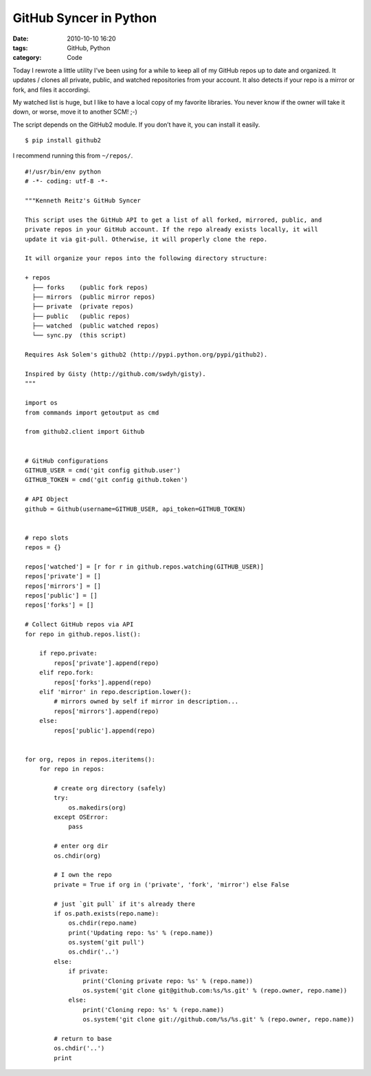 GitHub Syncer in Python
#######################

:date: 2010-10-10 16:20
:tags: GitHub, Python
:category: Code


Today I rewrote a little utility I’ve been using for a while to keep all of my GitHub repos up to date and organized. It updates / clones all private, public, and watched repositories from your account. It also detects if your repo is a mirror or fork, and files it accordingi.

My watched list is huge, but I like to have a local copy of my favorite libraries. You never know if the owner will take it down, or worse, move it to another SCM! ;-)

The script depends on the GitHub2 module. If you don’t have it, you can install it easily. ::

    $ pip install github2

I recommend running this from ``~/repos/``.

::

    #!/usr/bin/env python
    # -*- coding: utf-8 -*-

    """Kenneth Reitz's GitHub Syncer

    This script uses the GitHub API to get a list of all forked, mirrored, public, and 
    private repos in your GitHub account. If the repo already exists locally, it will 
    update it via git-pull. Otherwise, it will properly clone the repo.

    It will organize your repos into the following directory structure:

    + repos
      ├── forks    (public fork repos)
      ├── mirrors  (public mirror repos)
      ├── private  (private repos)
      ├── public   (public repos)
      ├── watched  (public watched repos)
      └── sync.py  (this script)

    Requires Ask Solem's github2 (http://pypi.python.org/pypi/github2).

    Inspired by Gisty (http://github.com/swdyh/gisty). 
    """

    import os
    from commands import getoutput as cmd

    from github2.client import Github


    # GitHub configurations
    GITHUB_USER = cmd('git config github.user')
    GITHUB_TOKEN = cmd('git config github.token')

    # API Object
    github = Github(username=GITHUB_USER, api_token=GITHUB_TOKEN)


    # repo slots
    repos = {}

    repos['watched'] = [r for r in github.repos.watching(GITHUB_USER)]
    repos['private'] = []
    repos['mirrors'] = []
    repos['public'] = []
    repos['forks'] = []

    # Collect GitHub repos via API
    for repo in github.repos.list():

        if repo.private:
            repos['private'].append(repo)
        elif repo.fork:
            repos['forks'].append(repo)
        elif 'mirror' in repo.description.lower():
            # mirrors owned by self if mirror in description...
            repos['mirrors'].append(repo)
        else:
            repos['public'].append(repo)


    for org, repos in repos.iteritems():
        for repo in repos:
            
            # create org directory (safely)
            try:
                os.makedirs(org)
            except OSError:
                pass
            
            # enter org dir
            os.chdir(org)
            
            # I own the repo
            private = True if org in ('private', 'fork', 'mirror') else False

            # just `git pull` if it's already there
            if os.path.exists(repo.name):
                os.chdir(repo.name)
                print('Updating repo: %s' % (repo.name))
                os.system('git pull')
                os.chdir('..')
            else:
                if private:
                    print('Cloning private repo: %s' % (repo.name))
                    os.system('git clone git@github.com:%s/%s.git' % (repo.owner, repo.name))
                else:
                    print('Cloning repo: %s' % (repo.name))
                    os.system('git clone git://github.com/%s/%s.git' % (repo.owner, repo.name))
            
            # return to base
            os.chdir('..')
            print
        


